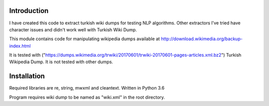 Introduction
------------
I have created this code to extract turkish wiki dumps for testing NLP algorithms. Other extractors I've tried have character issues and didn't work well with Turkish Wiki Dump.

This module contains code for manipulating wikipedia dumps available at
http://download.wikimedia.org/backup-index.html

It is tested with ("https://dumps.wikimedia.org/trwiki/20170601/trwiki-20170601-pages-articles.xml.bz2") Turkish Wikipedia Dump.
It is not tested with other dumps.

Installation
------------
Required libraries are re, string, mwxml and cleantext. Written in Python 3.6

Program requires wiki dump to be named as "wiki.xml" in the root directory.
